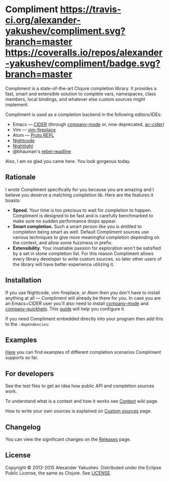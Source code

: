 * Compliment [[https://travis-ci.org/alexander-yakushev/compliment/][https://travis-ci.org/alexander-yakushev/compliment.svg?branch=master]] [[https://coveralls.io/r/alexander-yakushev/compliment?branch=master][https://coveralls.io/repos/alexander-yakushev/compliment/badge.svg?branch=master]] [[https://versions.deps.co/alexander-yakushev/compliment][https://versions.deps.co/alexander-yakushev/compliment/downloads.svg]] [[https://versions.deps.co/alexander-yakushev/compliment][https://versions.deps.co/images/up-to-date.svg]]

  Compliment is a state-of-the-art Clojure completion library. It provides a
  fast, smart and extensible solution to complete vars, namespaces, class
  members, local bindings, and whatever else custom sources might implement.

  Compliment is used as a completion backend in the following editors/IDEs:

  - Emacs --- [[https://cider.readthedocs.io/en/latest/code_completion/][CIDER]] (through [[http://company-mode.github.io/][company-mode]] or, now deprecated, [[https://github.com/clojure-emacs/ac-cider][ac-cider]])
  - Vim --- [[https://github.com/tpope/vim-fireplace][vim-fireplace]]
  - Atom --- [[https://atom.io/packages/proto-repl][Proto REPL]]
  - [[https://sekao.net/nightcode/][Nightcode]]
  - [[https://sekao.net/nightlight/][Nightlight]]
  - @bhauman's [[https://github.com/bhauman/rebel-readline/][rebel-readline]]

  Also, I am so glad you came here. You look gorgeous today.

** Rationale

   I wrote Compliment specifically for you because you are amazing and I believe
   you deserve a matching completion lib. Here are the features it boasts:

   - *Speed.* Your time is too precious to wait for completion to happen.
     Compliment is designed to be fast and is carefully benchmarked to make sure
     no sudden performance drops appear.
   - *Smart completion.* Such a smart person like you is entitled to completion
     being smart as well. Default Compliment sources use various techniques to
     give more meaningful completion depending on the context, and allow some
     fuzziness in prefix.
   - *Extensibility.* Your insatiable passion for exploration won't be satisfied
     by a set in stone completion list. For this reason Compliment allows every
     library developer to write custom sources, so later other users of the
     library will have better experience utilizing it.

** Installation

   If you use Nightcode, vim-fireplace, or Atom then you don't have to install
   anything at all --- Compliment will already be there for you. In case you are
   an Emacs+CIDER user you'll also need to install [[http://company-mode.github.io/][company-mode]] and
   [[https://github.com/expez/company-quickhelp][company-quickhelp]]. This [[https://cider.readthedocs.io/en/latest/code_completion/][guide]] will help you configure it.

   If you need Compliment embedded directly into your program then add this to
   the =:dependencies=:

   [[https://clojars.org/compliment][https://clojars.org/compliment/latest-version.svg]]

** Examples

   [[https://github.com/alexander-yakushev/compliment/wiki/Examples][Here]] you can find examples of different completion scenarios
   Compliment supports so far.

** For developers

   See the test files to get an idea how public API and completion sources work.

   To understand what is a context and how it works see [[https://github.com/alexander-yakushev/compliment/wiki/Context][Context]] wiki
   page.

   How to write your own sources is explained on [[https://github.com/alexander-yakushev/compliment/wiki/Custom-sources][Custom sources]] page.

** Changelog

   You can view the significant changes on the [[https://github.com/alexander-yakushev/compliment/releases][Releases]] page.

** License

   Copyright © 2013-2015 Alexander Yakushev. Distributed under the Eclipse
   Public License, the same as Clojure. See [[https://github.com/alexander-yakushev/compliment/blob/master/LICENSE][LICENSE]].
